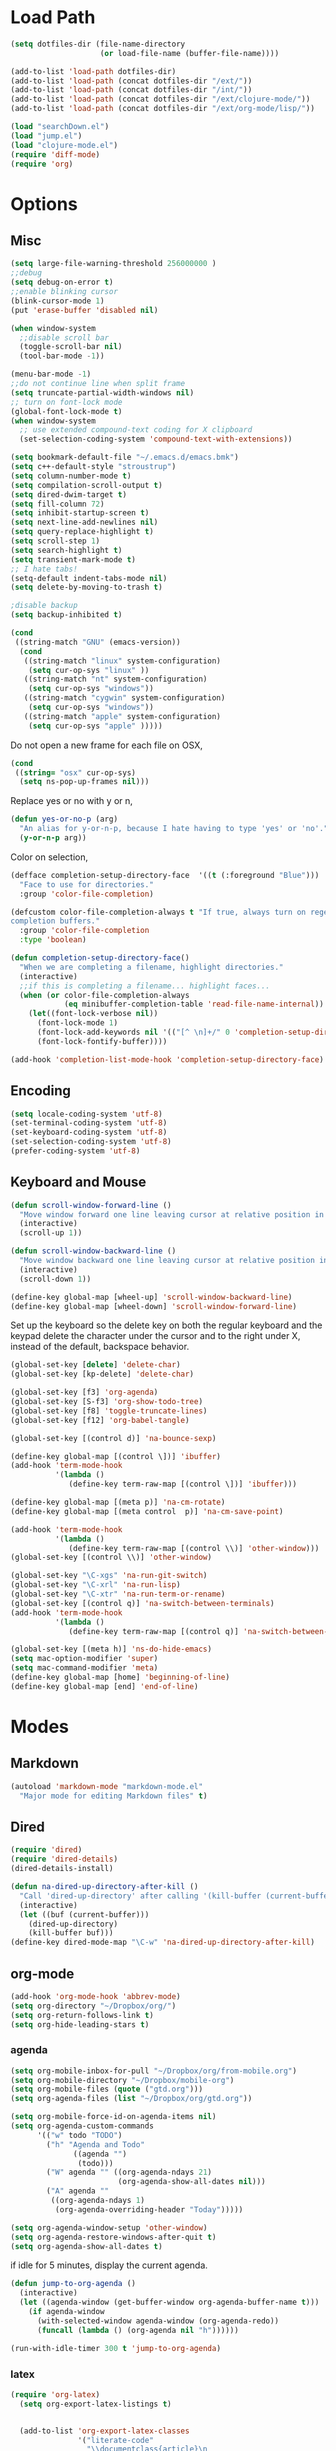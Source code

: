 #+property: results silent

* Load Path
#+begin_src emacs-lisp 
  (setq dotfiles-dir (file-name-directory
                      (or load-file-name (buffer-file-name))))
  
  (add-to-list 'load-path dotfiles-dir)
  (add-to-list 'load-path (concat dotfiles-dir "/ext/"))
  (add-to-list 'load-path (concat dotfiles-dir "/int/"))
  (add-to-list 'load-path (concat dotfiles-dir "/ext/clojure-mode/"))
  (add-to-list 'load-path (concat dotfiles-dir "/ext/org-mode/lisp/"))
#+end_src

#+begin_src emacs-lisp 
  (load "searchDown.el")
  (load "jump.el")
  (load "clojure-mode.el")
  (require 'diff-mode)  
  (require 'org)
#+end_src

* Options
** Misc
#+begin_src emacs-lisp 
  (setq large-file-warning-threshold 256000000 )
  ;;debug
  (setq debug-on-error t) 
  ;;enable blinking cursor
  (blink-cursor-mode 1)
  (put 'erase-buffer 'disabled nil)
  
  (when window-system
    ;;disable scroll bar
    (toggle-scroll-bar nil)
    (tool-bar-mode -1))
  
  (menu-bar-mode -1)
  ;;do not continue line when split frame
  (setq truncate-partial-width-windows nil)
  ;; turn on font-lock mode
  (global-font-lock-mode t)
  (when window-system
    ;; use extended compound-text coding for X clipboard
    (set-selection-coding-system 'compound-text-with-extensions))
  
  (setq bookmark-default-file "~/.emacs.d/emacs.bmk")
  (setq c++-default-style "stroustrup")
  (setq column-number-mode t)
  (setq compilation-scroll-output t)
  (setq dired-dwim-target t)
  (setq fill-column 72)
  (setq inhibit-startup-screen t)
  (setq next-line-add-newlines nil)
  (setq query-replace-highlight t)
  (setq scroll-step 1)
  (setq search-highlight t)
  (setq transient-mark-mode t)
  ;; I hate tabs!
  (setq-default indent-tabs-mode nil)
  (setq delete-by-moving-to-trash t)
  
  ;disable backup
  (setq backup-inhibited t)
#+end_src

#+begin_src emacs-lisp 
  (cond
   ((string-match "GNU" (emacs-version))
    (cond 
     ((string-match "linux" system-configuration)
      (setq cur-op-sys "linux" ))
     ((string-match "nt" system-configuration)
      (setq cur-op-sys "windows"))
     ((string-match "cygwin" system-configuration)
      (setq cur-op-sys "windows"))
     ((string-match "apple" system-configuration)
      (setq cur-op-sys "apple" )))))
  
#+end_src

Do not open a new frame for each file on OSX,

#+begin_src emacs-lisp 
  (cond 
   ((string= "osx" cur-op-sys)
    (setq ns-pop-up-frames nil)))
#+end_src

Replace yes or no with y or n,

#+begin_src emacs-lisp 
  (defun yes-or-no-p (arg)
    "An alias for y-or-n-p, because I hate having to type 'yes' or 'no'."
    (y-or-n-p arg))
#+end_src

Color on selection,

#+begin_src emacs-lisp 
  (defface completion-setup-directory-face  '((t (:foreground "Blue")))
    "Face to use for directories."
    :group 'color-file-completion)
  
  (defcustom color-file-completion-always t "If true, always turn on regexps in
  completion buffers."
    :group 'color-file-completion
    :type 'boolean)
  
  (defun completion-setup-directory-face()
    "When we are completing a filename, highlight directories."
    (interactive)
    ;;if this is completing a filename... highlight faces...
    (when (or color-file-completion-always
              (eq minibuffer-completion-table 'read-file-name-internal))
      (let((font-lock-verbose nil))
        (font-lock-mode 1)
        (font-lock-add-keywords nil '(("[^ \n]+/" 0 'completion-setup-directory-face keep)))
        (font-lock-fontify-buffer))))
  
  (add-hook 'completion-list-mode-hook 'completion-setup-directory-face)
#+end_src

** Encoding

#+begin_src emacs-lisp 
  (setq locale-coding-system 'utf-8)
  (set-terminal-coding-system 'utf-8)
  (set-keyboard-coding-system 'utf-8)
  (set-selection-coding-system 'utf-8)
  (prefer-coding-system 'utf-8)
#+end_src

** Keyboard and Mouse

#+begin_src emacs-lisp 
  (defun scroll-window-forward-line ()
    "Move window forward one line leaving cursor at relative position in window."
    (interactive)
    (scroll-up 1))
  
  (defun scroll-window-backward-line ()
    "Move window backward one line leaving cursor at relative position in window."
    (interactive)
    (scroll-down 1)) 
  
  (define-key global-map [wheel-up] 'scroll-window-backward-line)
  (define-key global-map [wheel-down] 'scroll-window-forward-line)
#+end_src

Set up the keyboard so the delete key on both the regular keyboard
and the keypad delete the character under the cursor and to the right
under X, instead of the default, backspace behavior.

#+begin_src emacs-lisp 
  (global-set-key [delete] 'delete-char)
  (global-set-key [kp-delete] 'delete-char)
#+end_src

#+begin_src emacs-lisp 
  (global-set-key [f3] 'org-agenda)
  (global-set-key [S-f3] 'org-show-todo-tree)
  (global-set-key [f8] 'toggle-truncate-lines)
  (global-set-key [f12] 'org-babel-tangle)
  
  (global-set-key [(control d)] 'na-bounce-sexp)
  
  (define-key global-map [(control \])] 'ibuffer)
  (add-hook 'term-mode-hook
            '(lambda ()
               (define-key term-raw-map [(control \])] 'ibuffer)))
  
  (define-key global-map [(meta p)] 'na-cm-rotate)
  (define-key global-map [(meta control  p)] 'na-cm-save-point)
  
  (add-hook 'term-mode-hook
            '(lambda ()
               (define-key term-raw-map [(control \\)] 'other-window)))
  (global-set-key [(control \\)] 'other-window)
  
  (global-set-key "\C-xgs" 'na-run-git-switch)
  (global-set-key "\C-xrl" 'na-run-lisp)
  (global-set-key "\C-xtr" 'na-run-term-or-rename)
  (global-set-key [(control q)] 'na-switch-between-terminals)
  (add-hook 'term-mode-hook
            '(lambda ()
               (define-key term-raw-map [(control q)] 'na-switch-between-terminals)))
  
  (global-set-key [(meta h)] 'ns-do-hide-emacs)
  (setq mac-option-modifier 'super)
  (setq mac-command-modifier 'meta)
  (define-key global-map [home] 'beginning-of-line)
  (define-key global-map [end] 'end-of-line)
  
#+end_src

* Modes
** Markdown
#+begin_src emacs-lisp 
  (autoload 'markdown-mode "markdown-mode.el"
    "Major mode for editing Markdown files" t)
#+end_src

** Dired
#+begin_src emacs-lisp 
  (require 'dired)
  (require 'dired-details)
  (dired-details-install)
  
  (defun na-dired-up-directory-after-kill ()
    "Call 'dired-up-directory' after calling '(kill-buffer (current-buffer))'."
    (interactive)
    (let ((buf (current-buffer)))
      (dired-up-directory)
      (kill-buffer buf)))
  (define-key dired-mode-map "\C-w" 'na-dired-up-directory-after-kill)
#+end_src

** org-mode

   #+begin_src emacs-lisp
     (add-hook 'org-mode-hook 'abbrev-mode)
     (setq org-directory "~/Dropbox/org/")
     (setq org-return-follows-link t)
     (setq org-hide-leading-stars t)
   #+end_src

*** agenda

    #+begin_src emacs-lisp
      (setq org-mobile-inbox-for-pull "~/Dropbox/org/from-mobile.org")
      (setq org-mobile-directory "~/Dropbox/mobile-org")
      (setq org-mobile-files (quote ("gtd.org")))
      (setq org-agenda-files (list "~/Dropbox/org/gtd.org"))
      
      (setq org-mobile-force-id-on-agenda-items nil)
      (setq org-agenda-custom-commands
            '(("w" todo "TODO")
              ("h" "Agenda and Todo"
                    ((agenda "")
                     (todo)))
              ("W" agenda "" ((org-agenda-ndays 21)
                              (org-agenda-show-all-dates nil)))
              ("A" agenda ""
               ((org-agenda-ndays 1)
                (org-agenda-overriding-header "Today")))))
      
      (setq org-agenda-window-setup 'other-window)
      (setq org-agenda-restore-windows-after-quit t)
      (setq org-agenda-show-all-dates t)
      
    #+end_src

    if idle for 5 minutes, display the current agenda.

    #+begin_src emacs-lisp
      (defun jump-to-org-agenda ()
        (interactive)
        (let ((agenda-window (get-buffer-window org-agenda-buffer-name t)))
          (if agenda-window
            (with-selected-window agenda-window (org-agenda-redo))
            (funcall (lambda () (org-agenda nil "h"))))))
      
      (run-with-idle-timer 300 t 'jump-to-org-agenda)
    #+end_src

*** latex

   #+begin_src emacs-lisp
     (require 'org-latex)
       (setq org-export-latex-listings t)
     
         
       (add-to-list 'org-export-latex-classes
                    '("literate-code"
                      "\\documentclass{article}\n
                      \\usepackage[x11names]{xcolor} % for a (setq of predefined color names, like LemonChiffon1
                      \\renewcommand{\\rmdefault}{phv} % Arial \n
                      \\renewcommand{\\sfdefault}{phv} % Arial
                      \\setlength{\\parindent}{0pt}
                      \\setlength{\\parskip}{1ex plus 0.5ex minus 0.2ex}
       
                      \\usepackage[hmargin=3cm,vmargin=3.5cm]{geometry} \n
                      \\usepackage{hyperref}
                      \\hypersetup{
                          colorlinks,%
                          citecolor=black,%
                          filecolor=black,%
                          linkcolor=blue,%
                          urlcolor=black
                      }
                      \\RequirePackage[calcwidth]{titlesec}
                      \\RequirePackage{color}
                      
                      \\definecolor{seccol}{rgb}{0.1,0.5,1.0}
                        
                      \\titleformat{\\section}[hang]{\\sffamily\\bfseries}
                      {\\color{seccol}\\Huge\\thesection}{0pt}{\\linebreak\\huge\\raggedleft}[{\\titlerule[0.5pt]}]
       
                      \\titleformat{\\subsection}[hang]{\\sffamily\\bfseries\\underline}
                      {}{0pt}{\\linebreak\\Large}[]
       
                      \\titleformat{\\subsubsection}[hang]{\\sffamily\\bfseries\\underline}
                      {}{0pt}{\\linebreak\\large}[]
       
       
                      \\usepackage{listings}
                      
                      \\definecolor{lineno}{rgb}{0.5,0.5,0.5}
                      \\definecolor{code}{rgb}{0,0.1,0.6}
                      \\definecolor{keyword}{rgb}{0.5,0.1,0.1}
                      
                      \\lstset{
                          basicstyle=\\sffamily\\small\\color{code},
                          showspaces=false,
                          showstringspaces=false,
                          numbers=left,
                          firstnumber=1,
                          stepnumber=5,
                          numberfirstline=true,
                          numberstyle=\\color{lineno}\\sffamily\\scriptsize,
                          keywordstyle=\\color{keyword}\\bfseries,
                          stringstyle=\\itshape
                      }
                      
                      \\makeatletter
                      \\gdef\\lst@SkipOrPrintLabel{%
                          \\ifnum\\lst@skipnumbers=\\z@
                              \\global\\advance\\lst@skipnumbers-\\lst@stepnumber\\relax
                              \\lst@PlaceNumber
                              \\lst@numberfirstlinefalse
                          \\else
                              \\lst@ifnumberfirstline
                                  {\\def\\thelstnumber{Line \\@arabic\\c@lstnumber}\\lst@PlaceNumber}%
                                  \\lst@numberfirstlinefalse
                              \\else
                                  {\\def\\thelstnumber{-}\\lst@PlaceNumber}%
                              \\fi
                          \\fi
                          \\global\\advance\\lst@skipnumbers\\@ne}%
                      \\makeatother
                      
                      \\lstdefinelanguage{Lisp}%
                      {morekeywords={*,*1,*2,*3,*agent*,*allow-unresolved-vars*,*assert*,*clojure-version*,*command-line-args*,%
                      *compile-files*,*compile-path*,*e,*err*,*file*,*flush-on-newline*,*in*,*macro-meta*,%
                      *math-context*,*ns*,*out*,*print-dup*,*print-length*,*print-level*,*print-meta*,*print-readably*,%
                      *read-eval*,*source-path*,*use-context-classloader*,*warn-on-reflection*,+,-,->,->>,..,/,:else,%
                      <,<=,=,==,>,>=,@,accessor,aclone,add-classpath,add-watch,agent,agent-errors,aget,alength,alias,%
                      all-ns,alter,alter-meta!,alter-var-root,amap,ancestors,and,apply,areduce,array-map,aset,%
                      aset-boolean,aset-byte,aset-char,aset-double,aset-float,aset-int,aset-long,aset-short,assert,%
                      assoc,assoc!,assoc-in,associative?,atom,await,await-for,await1,bases,bean,bigdec,bigint,binding,%
                      bit-and,bit-and-not,bit-clear,bit-flip,bit-not,bit-or,bit-set,bit-shift-left,bit-shift-right,%
                      bit-test,bit-xor,boolean,boolean-array,booleans,bound-fn,bound-fn*,butlast,byte,byte-array,%
                      bytes,cast,char,char-array,char-escape-string,char-name-string,char?,chars,chunk,chunk-append,%
                      chunk-buffer,chunk-cons,chunk-first,chunk-next,chunk-rest,chunked-seq?,class,class?,%
                      clear-agent-errors,clojure-version,coll?,comment,commute,comp,comparator,compare,compare-and-set!,%
                      compile,complement,concat,cond,condp,conj,conj!,cons,constantly,construct-proxy,contains?,count,%
                      counted?,create-ns,create-struct,cycle,dec,decimal?,declare,def,definline,defmacro,defmethod,%
                      defmulti,defn,defn-,defonce,defprotocol,defstruct,deftype,delay,delay?,deliver,deref,derive,%
                      descendants,destructure,disj,disj!,dissoc,dissoc!,distinct,distinct?,do,do-template,doall,doc,%
                      dorun,doseq,dosync,dotimes,doto,double,double-array,doubles,drop,drop-last,drop-while,empty,empty?,%
                      ensure,enumeration-seq,eval,even?,every?,false,false?,ffirst,file-seq,filter,finally,find,find-doc,%
                      find-ns,find-var,first,float,float-array,float?,floats,flush,fn,fn?,fnext,for,force,format,future,%
                      future-call,future-cancel,future-cancelled?,future-done?,future?,gen-class,gen-interface,gensym,%
                      get,get-in,get-method,get-proxy-class,get-thread-bindings,get-validator,hash,hash-map,hash-set,%
                      identical?,identity,if,if-let,if-not,ifn?,import,in-ns,inc,init-proxy,instance?,int,int-array,%
                      integer?,interleave,intern,interpose,into,into-array,ints,io!,isa?,iterate,iterator-seq,juxt,%
                      key,keys,keyword,keyword?,last,lazy-cat,lazy-seq,let,letfn,line-seq,list,list*,list?,load,load-file,%
                      load-reader,load-string,loaded-libs,locking,long,long-array,longs,loop,macroexpand,macroexpand-1,%
                      make-array,make-hierarchy,map,map?,mapcat,max,max-key,memfn,memoize,merge,merge-with,meta,%
                      method-sig,methods,min,min-key,mod,monitor-enter,monitor-exit,name,namespace,neg?,new,newline,%
                      next,nfirst,nil,nil?,nnext,not,not-any?,not-empty,not-every?,not=,ns,ns-aliases,ns-imports,%
                      ns-interns,ns-map,ns-name,ns-publics,ns-refers,ns-resolve,ns-unalias,ns-unmap,nth,nthnext,num,%
                      number?,odd?,or,parents,partial,partition,pcalls,peek,persistent!,pmap,pop,pop!,pop-thread-bindings,%
                      pos?,pr,pr-str,prefer-method,prefers,primitives-classnames,print,print-ctor,print-doc,print-dup,%
                      print-method,print-namespace-doc,print-simple,print-special-doc,print-str,printf,println,println-str,%
                      prn,prn-str,promise,proxy,proxy-call-with-super,proxy-mappings,proxy-name,proxy-super,%
                      push-thread-bindings,pvalues,quot,rand,rand-int,range,ratio?,rational?,rationalize,re-find,%
                      re-groups,re-matcher,re-matches,re-pattern,re-seq,read,read-line,read-string,recur,reduce,ref,%
                      ref-history-count,ref-max-history,ref-min-history,ref-set,refer,refer-clojure,reify,%
                      release-pending-sends,rem,remove,remove-method,remove-ns,remove-watch,repeat,repeatedly,%
                      replace,replicate,require,reset!,reset-meta!,resolve,rest,resultset-seq,reverse,reversible?,%
                      rseq,rsubseq,second,select-keys,send,send-off,seq,seq?,seque,sequence,sequential?,set,set!,%
                      set-validator!,set?,short,short-array,shorts,shutdown-agents,slurp,some,sort,sort-by,sorted-map,%
                      sorted-map-by,sorted-set,sorted-set-by,sorted?,special-form-anchor,special-symbol?,split-at,%
                      split-with,str,stream?,string?,struct,struct-map,subs,subseq,subvec,supers,swap!,symbol,symbol?,%
                      sync,syntax-symbol-anchor,take,take-last,take-nth,take-while,test,the-ns,throw,time,to-array,%
                      to-array-2d,trampoline,transient,tree-seq,true,true?,try,type,unchecked-add,unchecked-dec,%
                      unchecked-divide,unchecked-inc,unchecked-multiply,unchecked-negate,unchecked-remainder,%
                      unchecked-subtract,underive,unquote,unquote-splicing,update-in,update-proxy,use,val,vals,%
                      var,var-get,var-set,var?,vary-meta,vec,vector,vector?,when,when-first,when-let,when-not,%
                      while,with-bindings,with-bindings*,with-in-str,with-loading-context,with-local-vars,%
                      with-meta,with-open,with-out-str,with-precision,xml-seq,zero?,zipmap
                      },%
                         sensitive,% ???
                         alsodigit=-,%
                         morecomment=[l];,%
                         morestring=[b]\"%
                        }[keywords,comments,strings]%"
       
                      ("\\section{%s}" . "\\section*{%s}")
                      ("\\subsection{%s}" . "\\subsection*{%s}")
                      ("\\subsubsection{%s}" . "\\subsubsection*{%s}")
                      ("\\paragraph{%s}" . "\\paragraph*{%s}")
                      ("\\subparagraph{%s}" . "\\subparagraph*{%s}")))
     
   #+end_src

*** babel

   #+begin_src emacs-lisp
     (require 'ob)
     (require 'ob-sh)
     (setq org-src-window-setup 'current-window)
     (setq org-src-fontify-natively t)
     (setq org-confirm-babel-evaluate nil)
   #+end_src

** IBuffer

#+begin_src emacs-lisp 
  (setq ibuffer-saved-filter-groups
        (quote (("default"
              ("Source" (or
                         (mode . java-mode)
                         (mode . clojure-mode)
                         (mode . org-mode)
                         (mode . xml-mode)
                         (mode . scheme-mode)
                         (mode . ruby-mode)
                         (mode . shell-script-mode)
                         (mode . sh-mode)
                         (mode . c-mode)
                         (mode . lisp-mode)
                         (mode . cperl-mode)
                         (mode . asm-mode)
                         (mode . emacs-lisp-mode)
                         (mode . c++-mode)))
              ("Terminal" (or (mode . term-mode)
                              (mode . inferior-lisp-mode)))
              ("Dired" (mode . dired-mode))
              ("Gnus" (or
                       (mode . message-mode)
                       (mode . mail-mode)
                       (mode . gnus-group-mode)
                       (mode . gnus-summary-mode)
                       (mode . gnus-article-mode)
                       (name . "^\\*offlineimap\\*$")
                       (name . "^\\.newsrc-dribble")))
              ("Emacs" (or
                        (name . "^\\*info\\*$")
                        (name . "^\\*tramp.+\\*$")
                        (name . "^\\*trace.+SMTP.+\\*$")
                        (name . "^\\*mpg123\\*$")
                        (name . "^\\.todo-do")
                        (name . "^\\*scratch\\*$")
                        (name . "^\\*git-status\\*$")
                        (name . "^\\*git-diff\\*$")
                        (name . "^\\*git-commit\\*$")
                        (name . "^\\*Git Command Output\\*$")
                        (name . "^\\*Org Export/Publishing Help\\*$")
                        (name . "^\\*Org Agenda\\*$")
                        (name . "^\\*Calendar\\*$")
                        (name . "^\\*Messages\\*$")
                        (name . "^\\*Completions\\*$") 
                        (name . "^\\*Backtrace\\*$")
                        (name . "^TAGS$")
                        (name . "^\\*Help\\*$")
                        (name . "^\\*Shell Command Output\\*$")))))))
  
  (add-hook 'ibuffer-mode-hook
         (lambda ()
           (ibuffer-switch-to-saved-filter-groups "default")))
  (setq ibuffer-expert t)
  
  (setq ibuffer-formats '((mark modified read-only " "
                                (name 18 18 :left :elide)
                                " "
                                (mode 16 16 :left :elide)
                                " " filename-and-process)
                          (mark " "
                                (name 16 -1)
                                " " filename)))
  
#+end_src

** EasyPG
#+begin_src emacs-lisp 
  (require 'epa)
  (epa-file-enable)
  
  (cond 
   ((string= "apple" cur-op-sys)
    (setq epg-gpg-program "/opt/local/bin/gpg"))
   ((string= "windows" cur-op-sys)
    (setq epg-gpg-program (concat "/bin/gpg"))))
  
#+end_src

** Text Mode
#+begin_src emacs-lisp 
  (delete-selection-mode)
  (setq fill-column 80)
  (add-hook 'text-mode-hook 'turn-on-auto-fill)
#+end_src

** Flyspell
#+begin_src emacs-lisp 
  (setq ispell-program-name "/opt/local/bin/ispell")
  (autoload 'flyspell-mode "flyspell" "On-the-fly spelling checker." t)
  (add-hook 'message-mode-hook 'turn-on-flyspell)
  (add-hook 'text-mode-hook 'turn-on-flyspell)
  (add-hook 'c-mode-common-hook 'flyspell-prog-mode)
  (add-hook 'java-mode-hook 'flyspell-prog-mode)
  (add-hook 'ruby-mode-hook 'flyspell-prog-mode)
  (add-hook 'lisp-mode-hook 'flyspell-mode)
  (add-hook 'emacs-lisp-mode-hook 'flyspell-mode)
  (defun turn-on-flyspell ()
    "Force flyspell-mode on using a positive arg.  For use in hooks."
    (interactive)
    (flyspell-mode 1))
#+end_src

* Programming
** Misc
#+begin_src emacs-lisp 
  (setq compilation-window-height 10)
  
  (setq auto-mode-alist
        (append '(("\\.C$"       . c++-mode)
                  ("\\.cc$"      . c++-mode)
                  ("\\.c$"       . c-mode)
                  ("\\.markdown$"  . markdown-mode)
                  ("\\.h$"       . c++-mode)
                  ("\\.i$"       . c++-mode)
                  ("\\.ii$"      . c++-mode)
                  ("\\.m$"       . objc-mode)
                  ("\\.\\([pP][Llm]\\|al\\)\\'" . cperl-mode)
                  ("\\.java$"    . java-mode)
                  ("\\.xml$"     . xml-mode)
                  ("\\.outline$" . outline-mode)
                  ("\\.sql$"     . c-mode)
                  ("\\.pde$"     . c++-mode)
                  ("\\.sh$"      . shell-script-mode)
                  ("\\.command$"      . shell-script-mode)
                  ("\\.mak$"     . makefile-mode)
                  ("\\.rb$"     . ruby-mode)
                  ("\\.php$"     . php-mode)
                  ("\\.GNU$"     . makefile-mode)
                  ("makefile$"   . makefile-mode)
                  ("Imakefile$"  . makefile-mode)
                  ("\\.Xdefaults$"    . xrdb-mode)
                  ("\\.Xenvironment$" . xrdb-mode)
                  ("\\.Xresources$"   . xrdb-mode)
                  ("*.\\.ad$"         . xrdb-mode)
                  ("\\.[eE]?[pP][sS]$" . ps-mode)
                  ("\\.zip$"     . archive-mode)
                  ("\\.tar$"     . tar-mode)
                  ("\\.tar.gz$"     . tar-mode)
                  ) auto-mode-alist))
  
  (defun indent-or-expand (arg)
    "Either indent according to mode, or expand the word preceding
    point."
    (interactive "*P")
    (if (and
         (or (bobp) (= ?w (char-syntax (char-before))))
         (or (eobp) (not (= ?w (char-syntax (char-after))))))
        (dabbrev-expand arg)
      (indent-according-to-mode)))
  
  (defun my-tab-fix ()
    (local-set-key (read-kbd-macro "TAB") 'indent-or-expand))
  
  (add-hook 'clojure-mode-hook 'my-tab-fix)
  (add-hook 'scheme-mode-hook 'my-tab-fix)
  (add-hook 'c-mode-hook 'my-tab-fix)
  (add-hook 'c++-mode-hook 'my-tab-fix)
  (add-hook 'java-mode-hook 'my-tab-fix)
  
  (defun na-bounce-sexp ()
    "Will bounce between matching parens just like % in vi"
    (interactive)
    (let ((prev-char (char-to-string (preceding-char)))
          (next-char (char-to-string (following-char))))
      (cond ((string-match "[[{(<]" next-char) (forward-sexp 1))
            ((string-match "[\]})>]" prev-char) (backward-sexp 1))
            (t (error "%s" "Not on a paren, brace, or bracket")))))
  
  (defun lispy-parens ()
    "Setup parens display for lisp modes"
    (setq show-paren-delay 0)
    (setq show-paren-style 'parenthesis)
    (make-variable-buffer-local 'show-paren-mode)
    (show-paren-mode 1)
    (set-face-background 'show-paren-match-face (face-background 'default))
    (if (boundp 'font-lock-comment-face)
        (set-face-foreground 'show-paren-match-face 
                             (face-foreground 'font-lock-comment-face))
      (set-face-foreground 'show-paren-match-face 
                           (face-foreground 'default)))
    (set-face-foreground 'show-paren-match-face "red")
    (set-face-attribute 'show-paren-match-face nil :weight 'extra-bold))
  (add-hook 'lisp-mode-hook 'lispy-parens)
  (add-hook 'emacs-lisp-mode-hook 'lispy-parens)
  (add-hook 'lisp-mode-hook 'abbrev-mode)
  (add-hook 'emacs-lisp-mode-hook 'abbrev-mode)
  (add-hook 'clojure-mode-hook 'abbrev-mode)
  (add-hook 'scheme-mode-hook 'abbrev-mode)
  (add-hook 'clojure-mode-hook 'lispy-parens)
  (add-hook 'scheme-mode-hook 'lispy-parens)
  
#+end_src
** Clojure

#+begin_src emacs-lisp 
  (cond 
   ((string= "apple" cur-op-sys)
    (setq clojure-command (concat "/Users/nakkaya/Dropbox/bash/lein repl")))
   ((string= "linux" cur-op-sys)
    (setq clojure-command (concat "/home/nakkaya/Dropbox/bash/lein repl")))
   ((string= "windows" cur-op-sys)
    (setq clojure-command (concat "/cygdrive/c/Dropbox/bash/lein repl"))))
  
  (setq lisp-programs 
        (list (list "clojure" clojure-command)
              (list "sbcl" "/opt/local/bin/sbcl")
              (list "gambit" "/opt/local/bin/gambit-gsc")))
  
  (defun na-run-lisp (arg)
    (interactive "P")
    (if (null arg)
        (run-lisp (second (first lisp-programs)))
      (let (choice) 
        (setq choice (completing-read "Lisp: " (mapcar 'first lisp-programs)))
        (dolist (l lisp-programs)
          (if (string= (first l) choice)
              (run-lisp (second l)))))))
  
  (defun remote-repl (arg)
    (interactive "P")
    (run-lisp (concat "nc " (read-string "IP: ") " " (read-string "Port: "))))
  
  (defun na-load-buffer ()
    (interactive)
    (point-to-register 5)
    (mark-whole-buffer)
    (lisp-eval-region (point) (mark) nil)
    (jump-to-register 5))
  
  ;;sub process support for clojure
  (add-hook 'clojure-mode-hook
            '(lambda ()
               (define-key clojure-mode-map 
                 "\e\C-x" 'lisp-eval-defun)
               (define-key clojure-mode-map 
                 "\C-x\C-e" 'lisp-eval-last-sexp)
               (define-key clojure-mode-map 
                 "\C-c\C-e" 'lisp-eval-last-sexp)
               (define-key clojure-mode-map 
                 "\C-c\C-r" 'lisp-eval-region)
               (define-key clojure-mode-map 
                 "\C-c\C-l" 'na-load-buffer)
               (define-key clojure-mode-map 
                 "\C-c\C-z" 'run-lisp)))
  
  (define-clojure-indent (from-blackboard 'defun))
#+end_src

#+begin_src emacs-lisp
  (add-to-list 'org-babel-tangle-lang-exts '("clojure" . "clj"))
  
  (defvar org-babel-default-header-args:clojure 
    '((:results . "silent")))
  
  (defun org-babel-execute:clojure (body params)
    "Execute a block of Clojure code with Babel."
    (lisp-eval-string body)
    "Done!")
  
  (provide 'ob-clojure)
#+end_src

#+begin_src emacs-lisp
  (let ((fn `(("(\\(fn\\)[\[[:space:]]"
               (0 (progn (compose-region (match-beginning 1)
                                         (match-end 1) "λ")
                         nil)))))
        (inline-fn `(("\\(#\\)("
                      (0 (progn (compose-region (match-beginning 1)
                                                (match-end 1) "ƒ")
                                nil))))))
        
        (font-lock-add-keywords 'clojure-mode fn)
        (font-lock-add-keywords 'clojure-mode inline-fn)
        (font-lock-add-keywords 'org-mode fn)
        (font-lock-add-keywords 'org-mode inline-fn))
#+end_src

** Scheme
#+begin_src emacs-lisp
  ;;sub process support for clojure
  (add-hook 'scheme-mode-hook
            '(lambda ()
               (define-key scheme-mode-map 
                 "\e\C-x" 'lisp-eval-defun)
               (define-key scheme-mode-map 
                 "\C-x\C-e" 'lisp-eval-last-sexp)
               (define-key scheme-mode-map 
                 "\C-c\C-e" 'lisp-eval-last-sexp)
               (define-key scheme-mode-map 
                 "\C-c\C-r" 'lisp-eval-region)
               (define-key scheme-mode-map 
                 "\C-c\C-l" 'na-load-buffer)
               (define-key scheme-mode-map 
                 "\C-c\C-z" 'run-lisp)))
#+end_src
** git
#+begin_src emacs-lisp 
  (require 'git)
  (setq git-committer-name "Nurullah Akkaya")
  (setq git-committer-email "nurullah@nakkaya.com")
  
  (when (equal system-type 'darwin)
    (setenv "PATH" (concat "/opt/local/bin:/usr/local/bin:" (getenv "PATH")))
    (push "/opt/local/bin" exec-path))
  (setq exec-path (append exec-path '("/opt/local/bin")))
  
  (defun na-run-git-switch ()
    "Switch to git buffer or run git-status"
    (interactive)  
    (window-configuration-to-register 'z)
    (if (not (eq (get-buffer "*git-status*") nil))
        (switch-to-buffer "*git-status*")
      (git-status (read-directory-name "Select Directory: "))))
  
  (define-key git-status-mode-map (kbd "Q")
    '(lambda ()
       (interactive)
       (jump-to-register 'z)))
  
  (define-key git-status-mode-map (kbd "K")
    '(lambda ()
       (interactive)
       (kill-buffer)
       (jump-to-register 'z)))
#+end_src

** term
#+begin_src emacs-lisp 
  (setq term-term-name "xterm-color")
  (setq-default term-buffer-maximum-size 5000)
  
  (defun na-linux-run-term ()
    "run bash"
    (interactive)
    (term "/bin/bash"))
  
  (defun na-run-term-or-rename ()
    "create new shell or rename old"
    (interactive)  
    (if (not (eq (get-buffer "*terminal*")  nil ) )
        (progn
          ( setq new-buffer-name (read-from-minibuffer "Name shell to: " ) )
          (set-buffer "*terminal*")
          ( rename-buffer new-buffer-name )))
    
    (if (eq (get-buffer "*terminal*")  nil) 
        (progn
          (na-linux-run-term ))))
  
  (defun na-switch-between-terminals () 
    "cycle multiple terminals"
    (interactive)
    (if (not (eq (or (get-buffer "*terminal*") 
                     (get-buffer "*inferior-lisp*")) nil))
        (progn     
          (setq found nil)
          (bury-buffer)
          (setq head (car (buffer-list)))      
          (while  (eq found nil)  
            (set-buffer head)     
            (if (or (eq major-mode 'term-mode)
                    (eq major-mode 'inferior-lisp-mode))
                (setq found t)
              (progn
                (bury-buffer)
                (setq head (car (buffer-list)))))))))
  
#+end_src

* Theme
#+begin_src emacs-lisp 
(setq frame-title-format (list "GNU Emacs " emacs-version))
(setq display-time-day-and-date nil )
(setq display-time-format "") 
(setq display-time-load-average-threshold 0 )
(setq display-time-string-forms '( load "," (if mail "" "")) )
(setq display-time-interval 5)
(display-time-mode 1)
(setq battery-mode-line-format "%b%p%" )
(display-battery-mode t)

(setq-default mode-line-format
	      '(""
		mode-line-modified
		(-3 . "%p") ;; position
		"[%b]"
		"%[("
		mode-name
		mode-line-process
		minor-mode-alist
		"%n" ")%]-"
		(line-number-mode "L%l-")
		(column-number-mode "C%c [")
		global-mode-string
		"] "
		"%f"		    ;; print file with full path
		" %-"))
#+end_src

#+begin_src emacs-lisp 
  (if window-system
      (progn 
        (set-face-foreground 'default "#bcbcbc")
        (set-face-background 'default "#121212")
        (set-face-foreground 'font-lock-string-face "#afafff")
        (set-face-foreground 'font-lock-keyword-face "#ff5f00")
        (set-face-foreground 'font-lock-function-name-face "#d7af00")
        (set-face-foreground 'font-lock-builtin-face "#afd700")
        (set-face-foreground 'font-lock-comment-face "#008787")
        (set-face-foreground 'org-block-begin-line "#303030")
        (set-face-foreground 'org-block-end-line "#303030"))
    (progn 
      (set-face-foreground 'default "color-250")
      (set-face-background 'default "color-233")
      (set-face-foreground 'font-lock-string-face "color-147")
      (set-face-foreground 'font-lock-keyword-face "color-202")
      (set-face-foreground 'font-lock-function-name-face "color-178")
      (set-face-foreground 'font-lock-builtin-face "color-148")
      (set-face-foreground 'font-lock-comment-face "color-30")
      (set-face-foreground 'org-block-begin-line "color-236")
      (set-face-foreground 'org-block-end-line "color-236")))
#+end_src

* Misc

#+begin_src emacs-lisp 
  (defun na-reopen-file ()
    "Reopen file in buffer."
    (interactive)
    (let ((p (point)))
      (progn
        (find-alternate-file buffer-file-name)
        (goto-char p))))
#+end_src

* Session

#+begin_src emacs-lisp 
  (load "desktop")
  (desktop-load-default)
  (setq desktop-enable t)
  (require 'saveplace)
  (setq-default save-place t)
  (setq bookmark-save-flag 1 )
#+end_src

#+begin_src emacs-lisp 
  (add-hook 'server-visit-hook 'call-raise-frame)
  (add-hook 'find-file-hook 'call-raise-frame)
  (defun call-raise-frame ()
    (raise-frame))
  
  ;;(server-start)
#+end_src
* Skeletons
** Setup
#+begin_src emacs-lisp 
  (setq skeleton-pair t)
  (global-set-key (kbd "(") 'skeleton-pair-insert-maybe)
  (global-set-key (kbd "[") 'skeleton-pair-insert-maybe)
  (global-set-key (kbd "{") 'skeleton-pair-insert-maybe)
  (global-set-key (kbd "\"") 'skeleton-pair-insert-maybe)
  (setq abbrev-mode t)
  
  (add-hook 'clojure-mode-hook 
            (lambda ()
              (setq local-abbrev-table clojure-mode-abbrev-table)))
  
  (define-abbrev-table 'java-mode-abbrev-table '())
  (define-abbrev-table 'emacs-lisp-mode-abbrev-table '())
  (define-abbrev-table 'clojure-mode-abbrev-table '())
  (define-abbrev-table 'scheme-mode-abbrev-table '())
  (define-abbrev-table 'c++-mode-abbrev-table '())
  
#+end_src
** Clojure
#+begin_src emacs-lisp 
  (define-skeleton skel-clojure-println
    ""
    nil
    "(println "_")")
  (define-abbrev clojure-mode-abbrev-table "prt" "" 'skel-clojure-println)
  
  (define-skeleton skel-clojure-defn
    ""
    nil
    "(defn "_" [])")
  (define-abbrev clojure-mode-abbrev-table "defn" "" 'skel-clojure-defn)
  
  (define-skeleton skel-clojure-defn-
    ""
    nil
    "(defn- "_" [])")
  (define-abbrev clojure-mode-abbrev-table "def-" "" 'skel-clojure-defn- )
  
  (define-skeleton skel-clojure-if
    ""
    nil
    "(if ("_"))")
  (define-abbrev clojure-mode-abbrev-table "if" "" 'skel-clojure-if )
  
  (define-skeleton skel-clojure-let
    ""
    nil
    "(let ["_"] )")
  (define-abbrev clojure-mode-abbrev-table "let" "" 'skel-clojure-let)
  
  (define-skeleton skel-clojure-ref-set
    ""
    nil
    "(dosync (ref-set "_" ))")
  (define-abbrev clojure-mode-abbrev-table "refs" "" 'skel-clojure-ref-set)
  
  (define-skeleton skel-clojure-proxy
    ""
    nil
    "(proxy ["_"] [] "
    \n > ")")
  (define-abbrev clojure-mode-abbrev-table "proxy" "" 'skel-clojure-proxy)
  
  (define-skeleton skel-clojure-doseq
    ""
    nil
    "(doseq ["_"] "
    \n > ")")
  (define-abbrev clojure-mode-abbrev-table "doseq" "" 'skel-clojure-doseq)
  
  (define-skeleton skel-clojure-do
    ""
    nil
    "(do "_" "
    \n > ")")
  (define-abbrev clojure-mode-abbrev-table "do" "" 'skel-clojure-do)
  
  (define-skeleton skel-clojure-reduce
    ""
    nil
    "(reduce (fn[h v] ) "_" ) ")
  
  (define-abbrev clojure-mode-abbrev-table "reduce" "" 'skel-clojure-reduce)
  
  (define-skeleton skel-clojure-try
    ""
    nil
    "(try "_" (catch Exception e (println e)))")
  
  (define-abbrev clojure-mode-abbrev-table "try" "" 'skel-clojure-try)
  
  (define-skeleton skel-clojure-map
    ""
    nil
    "(map #() "_")")
  
  (define-abbrev clojure-mode-abbrev-table "map" "" 'skel-clojure-map)
  
#+end_src

** Scheme
#+begin_src emacs-lisp 
  (define-skeleton skel-scheme-display
    ""
    nil
    "(display "_")")
  (define-abbrev scheme-mode-abbrev-table "prt" "" 'skel-scheme-display)
  
  (define-skeleton skel-scheme-defn
    ""
    nil
    "(define ("_"))")
  (define-abbrev scheme-mode-abbrev-table "defn" "" 'skel-scheme-defn)
  
  (define-skeleton skel-scheme-if
    ""
    nil
    "(if ("_"))")
  (define-abbrev scheme-mode-abbrev-table "if" "" 'skel-scheme-if )
  
  (define-skeleton skel-scheme-let
    ""
    nil
    "(let ("_"))")
  (define-abbrev scheme-mode-abbrev-table "let" "" 'skel-scheme-let)
  
  (define-skeleton skel-scheme-for-each
    ""
    nil
    "(for-each (lambda ("_") ()))")
  (define-abbrev scheme-mode-abbrev-table "fore" "" 'skel-scheme-for-each)
  
  (define-skeleton skel-scheme-begin
    ""
    nil
    "(begin "_" "
    \n > ")")
  (define-abbrev scheme-mode-abbrev-table "begin" "" 'skel-scheme-do)
  
  (define-skeleton skel-scheme-reduce
    ""
    nil
    "(fold-right (lambda ("_") ()))")
  (define-abbrev scheme-mode-abbrev-table "reduce" "" 'skel-scheme-reduce)

  (define-skeleton skel-scheme-map
    ""
    nil
    "(map (lambda ("_") ()))")
  (define-abbrev scheme-mode-abbrev-table "map" "" 'skel-scheme-map)
  
#+end_src

** Cpp
#+begin_src emacs-lisp 
  (define-skeleton skel-cpp-prt
    ""
    nil
    \n >
    "cout<< " _ " <<endl;"
    \n >)
  (define-abbrev c++-mode-abbrev-table "cout"  "" 'skel-cpp-prt )
  
#+end_src
** ELisp
#+begin_src emacs-lisp 
  (define-skeleton skel-list-insert
    ""
    nil
    "(insert "_" )")
  (define-abbrev lisp-mode-abbrev-table "ins" "" 'skel-list-insert )
  
  (define-skeleton skel-list-setq
    ""
    nil
    "(setq "_" )")
  (define-abbrev lisp-mode-abbrev-table "set" "" 'skel-list-setq )
  
  (define-skeleton skel-list-deffun
    ""
    nil
    "(defun "_" () "
    \n >
    ")")
  (define-abbrev lisp-mode-abbrev-table "deff" "" 'skel-list-deffun )
  
  (define-skeleton skel-list-defvar
    ""
    nil
    "(defvar "_" )")
  (define-abbrev lisp-mode-abbrev-table "defv" "" 'skel-list-defvar )
  
  (define-skeleton skel-list-if
    ""
    nil
    "(if "
    _
    \n >
    " )")
  (define-abbrev lisp-mode-abbrev-table "if" "" 'skel-list-if )
  
  (define-skeleton skel-list-progn
    ""
    nil
    "(progn "
    _
    \n >
    " )")
  (define-abbrev lisp-mode-abbrev-table "progn" "" 'skel-list-progn )
  
#+end_src

** Java
#+begin_src emacs-lisp 
  (define-skeleton skel-java-println
    "Insert a Java println Statement"
    nil
    "System.out.println(" _ " );")
  (define-abbrev java-mode-abbrev-table "prt" "" 'skel-java-println )
  
  (define-skeleton skel-java-ife
    "Insert a Common If else Statement"
    nil
    \n >
    "if (" _ " ){"
    \n >
    "} else {"
    \n >
    "}")
  (define-abbrev java-mode-abbrev-table "ife" "" 'skel-java-ife )
  
  (define-skeleton skel-java-try
    "Insert a try catch block"
    nil
    \n >
    "try{"
    \n >
    _ \n
    "}catch( Exception e ) {" >
    " "
    \n > \n
    "}" >)
  (define-abbrev java-mode-abbrev-table "try" "" 'skel-java-try )
  
  (define-skeleton skel-java-if
    "Insert a Common If Statement"
    nil
    \n >
    "if (" _ " ){"
    \n >
    "}")
  
  (define-abbrev java-mode-abbrev-table "if" "" 'skel-java-if )
  (define-abbrev c++-mode-abbrev-table "if"  "" 'skel-java-if )
  
  (define-skeleton skel-java-for1
    "Insert a Common If Statement"
    nil
    \n >
    "for( int i=0 ; i<" _ " ;i++){"
    \n >
    "}")
  (define-abbrev java-mode-abbrev-table "for1" "" 'skel-java-for1 )
  
  
  (define-skeleton skel-java-timer
    "creates timing statements"
    nil
    \n >
    "final long start = System.currentTimeMillis();"
    \n >
    "System.out.println( Long.toString( System.currentTimeMillis() - start ) ) ;")
  (define-abbrev java-mode-abbrev-table "jtimer" "" 'skel-java-timer )
  
  (define-skeleton skel-java-comment
    "creates javadoc comment"
    nil
    \n >
    "/*"
    \n >
    "*"
    \n >
    "*"
    \n >
    "*"
    \n >
    "* @param"
    \n >
    "* @return"
    \n >
    "* @exception"
    \n >
    "*"
    \n >
    "*/"
    \n >)
  (define-abbrev java-mode-abbrev-table "jdcomment" "" 'skel-java-comment )
  
#+end_src

** org-mode
#+begin_src emacs-lisp
  (define-skeleton skel-org-src
    "Insert org src block."
    nil
    >
    "#+begin_src "
     _ 
    \n > 
     "#""+end_src"
     >)
  (define-abbrev text-mode-abbrev-table "osrc" "" 'skel-org-src)
  
  (define-skeleton skel-org-src
    "Insert org src block clojure."
    nil
    >
    "#+begin_src clojure"
    \n >
     _ 
    \n > 
     "#""+end_src"
     >)
  (define-abbrev text-mode-abbrev-table "ocsrc" "" 'skel-org-src)
#+end_src

